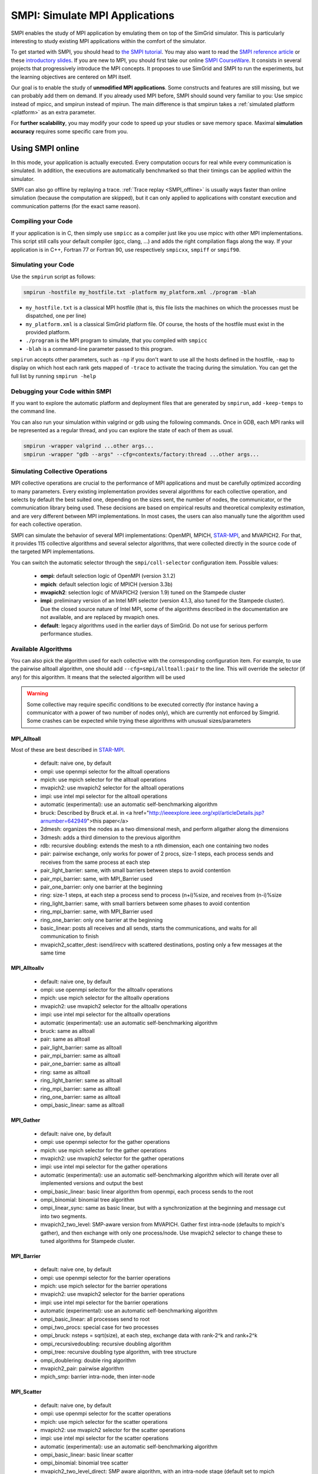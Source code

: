 .. _SMPI_doc:

===============================
SMPI: Simulate MPI Applications
===============================

.. raw:: html

   <object id="TOC" data="graphical-toc.svg" width="100%" type="image/svg+xml"></object>
   <script>
   window.onload=function() { // Wait for the SVG to be loaded before changing it
     var elem=document.querySelector("#TOC").contentDocument.getElementById("SMPIBox")
     elem.style="opacity:0.93999999;fill:#ff0000;fill-opacity:0.1";
   }
   </script>
   <br/>
   <br/>

SMPI enables the study of MPI application by emulating them on top of
the SimGrid simulator. This is particularly interesting to study
existing MPI applications within the comfort of the simulator.

To get started with SMPI, you should head to `the SMPI tutorial
<usecase_smpi>`_. You may also want to read the `SMPI reference
article <https://hal.inria.fr/hal-01415484>`_ or these `introductory
slides <http://simgrid.org/tutorials/simgrid-smpi-101.pdf>`_.  If you
are new to MPI, you should first take our online `SMPI CourseWare
<https://simgrid.github.io/SMPI_CourseWare/>`_. It consists in several
projects that progressively introduce the MPI concepts. It proposes to
use SimGrid and SMPI to run the experiments, but the learning
objectives are centered on MPI itself.

Our goal is to enable the study of **unmodified MPI applications**.
Some constructs and features are still missing, but we can probably
add them on demand.  If you already used MPI before, SMPI should sound
very familiar to you: Use smpicc instead of mpicc, and smpirun instead
of mpirun. The main difference is that smpirun takes a :ref:`simulated
platform <platform>` as an extra parameter.

For **further scalability**, you may modify your code to speed up your
studies or save memory space.  Maximal **simulation accuracy**
requires some specific care from you.

.. _SMPI_online:

-----------------
Using SMPI online
-----------------

In this mode, your application is actually executed. Every computation
occurs for real while every communication is simulated. In addition,
the executions are automatically benchmarked so that their timings can
be applied within the simulator. 

SMPI can also go offline by replaying a trace. :ref:`Trace replay
<SMPI_offline>` is usually ways faster than online simulation (because
the computation are skipped), but it can only applied to applications
with constant execution and communication patterns (for the exact same
reason).

...................
Compiling your Code
...................

If your application is in C, then simply use ``smpicc`` as a
compiler just like you use mpicc with other MPI implementations. This
script still calls your default compiler (gcc, clang, ...) and adds
the right compilation flags along the way. If your application is in
C++, Fortran 77 or Fortran 90, use respectively ``smpicxx``,
``smpiff`` or ``smpif90``.

....................
Simulating your Code
....................

Use the ``smpirun`` script as follows:

.. code-block:: shell

   smpirun -hostfile my_hostfile.txt -platform my_platform.xml ./program -blah

- ``my_hostfile.txt`` is a classical MPI hostfile (that is, this file
  lists the machines on which the processes must be dispatched, one
  per line)
- ``my_platform.xml`` is a classical SimGrid platform file. Of course,
  the hosts of the hostfile must exist in the provided platform.
- ``./program`` is the MPI program to simulate, that you compiled with ``smpicc``
- ``-blah`` is a command-line parameter passed to this program.

``smpirun`` accepts other parameters, such as ``-np`` if you don't
want to use all the hosts defined in the hostfile, ``-map`` to display
on which host each rank gets mapped of ``-trace`` to activate the
tracing during the simulation. You can get the full list by running
``smpirun -help``

...............................
Debugging your Code within SMPI
...............................

If you want to explore the automatic platform and deployment files
that are generated by ``smpirun``, add ``-keep-temps`` to the command
line.

You can also run your simulation within valgrind or gdb using the
following commands. Once in GDB, each MPI ranks will be represented as
a regular thread, and you can explore the state of each of them as
usual.

.. code-block:: shell

   smpirun -wrapper valgrind ...other args...
   smpirun -wrapper "gdb --args" --cfg=contexts/factory:thread ...other args...

.. _SMPI_use_colls:

................................   
Simulating Collective Operations
................................

MPI collective operations are crucial to the performance of MPI
applications and must be carefully optimized according to many
parameters. Every existing implementation provides several algorithms
for each collective operation, and selects by default the best suited
one, depending on the sizes sent, the number of nodes, the
communicator, or the communication library being used.  These
decisions are based on empirical results and theoretical complexity
estimation, and are very different between MPI implementations. In
most cases, the users can also manually tune the algorithm used for
each collective operation.

SMPI can simulate the behavior of several MPI implementations:
OpenMPI, MPICH, `STAR-MPI <http://star-mpi.sourceforge.net/>`_, and
MVAPICH2. For that, it provides 115 collective algorithms and several
selector algorithms, that were collected directly in the source code
of the targeted MPI implementations.

You can switch the automatic selector through the
``smpi/coll-selector`` configuration item. Possible values:

 - **ompi:** default selection logic of OpenMPI (version 3.1.2)
 - **mpich**: default selection logic of MPICH (version 3.3b)
 - **mvapich2**: selection logic of MVAPICH2 (version 1.9) tuned
   on the Stampede cluster   
 - **impi**: preliminary version of an Intel MPI selector (version
   4.1.3, also tuned for the Stampede cluster). Due the closed source
   nature of Intel MPI, some of the algorithms described in the
   documentation are not available, and are replaced by mvapich ones.   
 - **default**: legacy algorithms used in the earlier days of
   SimGrid. Do not use for serious perform performance studies.

.. todo:: default should not even exist.   

....................
Available Algorithms
....................

You can also pick the algorithm used for each collective with the
corresponding configuration item. For example, to use the pairwise
alltoall algorithm, one should add ``--cfg=smpi/alltoall:pair`` to the
line. This will override the selector (if any) for this algorithm.  It
means that the selected algorithm will be used

.. Warning:: Some collective may require specific conditions to be
   executed correctly (for instance having a communicator with a power
   of two number of nodes only), which are currently not enforced by
   Simgrid. Some crashes can be expected while trying these algorithms
   with unusual sizes/parameters

MPI_Alltoall
^^^^^^^^^^^^

Most of these are best described in `STAR-MPI <http://www.cs.arizona.edu/~dkl/research/papers/ics06.pdf>`_.

 - default: naive one, by default
 - ompi: use openmpi selector for the alltoall operations
 - mpich: use mpich selector for the alltoall operations
 - mvapich2: use mvapich2 selector for the alltoall operations
 - impi: use intel mpi selector for the alltoall operations
 - automatic (experimental): use an automatic self-benchmarking algorithm 
 - bruck: Described by Bruck et.al. in <a href="http://ieeexplore.ieee.org/xpl/articleDetails.jsp?arnumber=642949">this paper</a>
 - 2dmesh: organizes the nodes as a two dimensional mesh, and perform allgather 
   along the dimensions
 - 3dmesh: adds a third dimension to the previous algorithm
 - rdb: recursive doubling: extends the mesh to a nth dimension, each one 
   containing two nodes
 - pair: pairwise exchange, only works for power of 2 procs, size-1 steps,
   each process sends and receives from the same process at each step
 - pair_light_barrier: same, with small barriers between steps to avoid
   contention
 - pair_mpi_barrier: same, with MPI_Barrier used
 - pair_one_barrier: only one barrier at the beginning
 - ring: size-1 steps, at each step a process send to process (n+i)%size, and receives from (n-i)%size
 - ring_light_barrier: same, with small barriers between some phases to avoid contention
 - ring_mpi_barrier: same, with MPI_Barrier used
 - ring_one_barrier: only one barrier at the beginning
 - basic_linear: posts all receives and all sends,
   starts the communications, and waits for all communication to finish
 - mvapich2_scatter_dest: isend/irecv with scattered destinations, posting only a few messages at the same time

MPI_Alltoallv
^^^^^^^^^^^^^
 - default: naive one, by default
 - ompi: use openmpi selector for the alltoallv operations
 - mpich: use mpich selector for the alltoallv operations
 - mvapich2: use mvapich2 selector for the alltoallv operations
 - impi: use intel mpi selector for the alltoallv operations
 - automatic (experimental): use an automatic self-benchmarking algorithm 
 - bruck: same as alltoall
 - pair: same as alltoall
 - pair_light_barrier: same as alltoall
 - pair_mpi_barrier: same as alltoall
 - pair_one_barrier: same as alltoall
 - ring: same as alltoall
 - ring_light_barrier: same as alltoall
 - ring_mpi_barrier: same as alltoall
 - ring_one_barrier: same as alltoall
 - ompi_basic_linear: same as alltoall

MPI_Gather
^^^^^^^^^^

 - default: naive one, by default
 - ompi: use openmpi selector for the gather operations
 - mpich: use mpich selector for the gather operations
 - mvapich2: use mvapich2 selector for the gather operations
 - impi: use intel mpi selector for the gather operations
 - automatic (experimental): use an automatic self-benchmarking algorithm which will iterate over all implemented versions and output the best
 - ompi_basic_linear: basic linear algorithm from openmpi, each process sends to the root
 - ompi_binomial: binomial tree algorithm
 - ompi_linear_sync: same as basic linear, but with a synchronization at the
   beginning and message cut into two segments.
 - mvapich2_two_level: SMP-aware version from MVAPICH. Gather first intra-node (defaults to mpich's gather), and then exchange with only one process/node. Use mvapich2 selector to change these to tuned algorithms for Stampede cluster.

MPI_Barrier
^^^^^^^^^^^

 - default: naive one, by default
 - ompi: use openmpi selector for the barrier operations
 - mpich: use mpich selector for the barrier operations
 - mvapich2: use mvapich2 selector for the barrier operations
 - impi: use intel mpi selector for the barrier operations
 - automatic (experimental): use an automatic self-benchmarking algorithm 
 - ompi_basic_linear: all processes send to root
 - ompi_two_procs: special case for two processes
 - ompi_bruck: nsteps = sqrt(size), at each step, exchange data with rank-2^k and rank+2^k
 - ompi_recursivedoubling: recursive doubling algorithm
 - ompi_tree: recursive doubling type algorithm, with tree structure
 - ompi_doublering: double ring algorithm
 - mvapich2_pair: pairwise algorithm
 - mpich_smp: barrier intra-node, then inter-node

MPI_Scatter
^^^^^^^^^^^

 - default: naive one, by default
 - ompi: use openmpi selector for the scatter operations
 - mpich: use mpich selector for the scatter operations
 - mvapich2: use mvapich2 selector for the scatter operations
 - impi: use intel mpi selector for the scatter operations
 - automatic (experimental): use an automatic self-benchmarking algorithm 
 - ompi_basic_linear: basic linear scatter 
 - ompi_binomial: binomial tree scatter
 - mvapich2_two_level_direct: SMP aware algorithm, with an intra-node stage (default set to mpich selector), and then a basic linear inter node stage. Use mvapich2 selector to change these to tuned algorithms for Stampede cluster. 
 - mvapich2_two_level_binomial: SMP aware algorithm, with an intra-node stage (default set to mpich selector), and then a binomial phase. Use mvapich2 selector to change these to tuned algorithms for Stampede cluster.

MPI_Reduce
^^^^^^^^^^

 - default: naive one, by default
 - ompi: use openmpi selector for the reduce operations
 - mpich: use mpich selector for the reduce operations
 - mvapich2: use mvapich2 selector for the reduce operations
 - impi: use intel mpi selector for the reduce operations
 - automatic (experimental): use an automatic self-benchmarking algorithm 
 - arrival_pattern_aware: root exchanges with the first process to arrive
 - binomial: uses a binomial tree
 - flat_tree: uses a flat tree
 - NTSL: Non-topology-specific pipelined linear-bcast function 
   0->1, 1->2 ,2->3, ....., ->last node: in a pipeline fashion, with segments
   of 8192 bytes
 - scatter_gather: scatter then gather
 - ompi_chain: openmpi reduce algorithms are built on the same basis, but the
   topology is generated differently for each flavor
   chain = chain with spacing of size/2, and segment size of 64KB 
 - ompi_pipeline: same with pipeline (chain with spacing of 1), segment size 
   depends on the communicator size and the message size
 - ompi_binary: same with binary tree, segment size of 32KB
 - ompi_in_order_binary: same with binary tree, enforcing order on the 
   operations
 - ompi_binomial: same with binomial algo (redundant with default binomial 
   one in most cases)
 - ompi_basic_linear: basic algorithm, each process sends to root
 - mvapich2_knomial: k-nomial algorithm. Default factor is 4 (mvapich2 selector adapts it through tuning)
 - mvapich2_two_level: SMP-aware reduce, with default set to mpich both for intra and inter communicators. Use mvapich2 selector to change these to tuned algorithms for Stampede cluster.
 - rab: `Rabenseifner <https://fs.hlrs.de/projects/par/mpi//myreduce.html>`_'s reduce algorithm 

MPI_Allreduce
^^^^^^^^^^^^^

 - default: naive one, by default
 - ompi: use openmpi selector for the allreduce operations
 - mpich: use mpich selector for the allreduce operations
 - mvapich2: use mvapich2 selector for the allreduce operations
 - impi: use intel mpi selector for the allreduce operations
 - automatic (experimental): use an automatic self-benchmarking algorithm 
 - lr: logical ring reduce-scatter then logical ring allgather
 - rab1: variations of the  <a href="https://fs.hlrs.de/projects/par/mpi//myreduce.html">Rabenseifner</a> algorithm: reduce_scatter then allgather
 - rab2: variations of the  <a href="https://fs.hlrs.de/projects/par/mpi//myreduce.html">Rabenseifner</a> algorithm: alltoall then allgather
 - rab_rsag: variation of the  <a href="https://fs.hlrs.de/projects/par/mpi//myreduce.html">Rabenseifner</a> algorithm: recursive doubling 
   reduce_scatter then recursive doubling allgather 
 - rdb: recursive doubling
 - smp_binomial: binomial tree with smp: binomial intra 
   SMP reduce, inter reduce, inter broadcast then intra broadcast
 - smp_binomial_pipeline: same with segment size = 4096 bytes
 - smp_rdb: intra: binomial allreduce, inter: Recursive 
   doubling allreduce, intra: binomial broadcast
 - smp_rsag: intra: binomial allreduce, inter: reduce-scatter, 
   inter:allgather, intra: binomial broadcast
 - smp_rsag_lr: intra: binomial allreduce, inter: logical ring 
   reduce-scatter, logical ring inter:allgather, intra: binomial broadcast
 - smp_rsag_rab: intra: binomial allreduce, inter: rab
   reduce-scatter, rab inter:allgather, intra: binomial broadcast
 - redbcast: reduce then broadcast, using default or tuned algorithms if specified
 - ompi_ring_segmented: ring algorithm used by OpenMPI
 - mvapich2_rs: rdb for small messages, reduce-scatter then allgather else
 - mvapich2_two_level: SMP-aware algorithm, with mpich as intra algoritm, and rdb as inter (Change this behavior by using mvapich2 selector to use tuned values)
 - rab: default `Rabenseifner <https://fs.hlrs.de/projects/par/mpi//myreduce.html>`_ implementation

MPI_Reduce_scatter
^^^^^^^^^^^^^^^^^^

 - default: naive one, by default
 - ompi: use openmpi selector for the reduce_scatter operations
 - mpich: use mpich selector for the reduce_scatter operations
 - mvapich2: use mvapich2 selector for the reduce_scatter operations
 - impi: use intel mpi selector for the reduce_scatter operations
 - automatic (experimental): use an automatic self-benchmarking algorithm 
 - ompi_basic_recursivehalving: recursive halving version from OpenMPI
 - ompi_ring: ring version from OpenMPI
 - mpich_pair: pairwise exchange version from MPICH
 - mpich_rdb: recursive doubling version from MPICH
 - mpich_noncomm: only works for power of 2 procs, recursive doubling for noncommutative ops


MPI_Allgather
^^^^^^^^^^^^^

 - default: naive one, by default
 - ompi: use openmpi selector for the allgather operations
 - mpich: use mpich selector for the allgather operations
 - mvapich2: use mvapich2 selector for the allgather operations
 - impi: use intel mpi selector for the allgather operations
 - automatic (experimental): use an automatic self-benchmarking algorithm 
 - 2dmesh: see alltoall
 - 3dmesh: see alltoall
 - bruck: Described by Bruck et.al. in <a href="http://ieeexplore.ieee.org/xpl/articleDetails.jsp?arnumber=642949">
   Efficient algorithms for all-to-all communications in multiport message-passing systems</a> 
 - GB: Gather - Broadcast (uses tuned version if specified)
 - loosely_lr: Logical Ring with grouping by core (hardcoded, default 
   processes/node: 4)
 - NTSLR: Non Topology Specific Logical Ring
 - NTSLR_NB: Non Topology Specific Logical Ring, Non Blocking operations
 - pair: see alltoall
 - rdb: see alltoall
 - rhv: only power of 2 number of processes
 - ring: see alltoall
 - SMP_NTS: gather to root of each SMP, then every root of each SMP node 
   post INTER-SMP Sendrecv, then do INTRA-SMP Bcast for each receiving message, 
   using logical ring algorithm (hardcoded, default processes/SMP: 8)
 - smp_simple: gather to root of each SMP, then every root of each SMP node 
   post INTER-SMP Sendrecv, then do INTRA-SMP Bcast for each receiving message, 
   using simple algorithm (hardcoded, default processes/SMP: 8)
 - spreading_simple: from node i, order of communications is i -> i + 1, i ->
   i + 2, ..., i -> (i + p -1) % P
 - ompi_neighborexchange: Neighbor Exchange algorithm for allgather. 
   Described by Chen et.al. in  `Performance Evaluation of Allgather
   Algorithms on Terascale Linux Cluster with Fast Ethernet <http://ieeexplore.ieee.org/xpl/articleDetails.jsp?tp=&arnumber=1592302>`_
 - mvapich2_smp: SMP aware algorithm, performing intra-node gather, inter-node allgather with one process/node, and bcast intra-node

MPI_Allgatherv
^^^^^^^^^^^^^^

 - default: naive one, by default
 - ompi: use openmpi selector for the allgatherv operations
 - mpich: use mpich selector for the allgatherv operations
 - mvapich2: use mvapich2 selector for the allgatherv operations
 - impi: use intel mpi selector for the allgatherv operations
 - automatic (experimental): use an automatic self-benchmarking algorithm 
 - GB: Gatherv - Broadcast (uses tuned version if specified, but only for Bcast, gatherv is not tuned)
 - pair: see alltoall
 - ring: see alltoall
 - ompi_neighborexchange: see allgather
 - ompi_bruck: see allgather
 - mpich_rdb: recursive doubling algorithm from MPICH
 - mpich_ring: ring algorithm from MPICh - performs differently from the  one from STAR-MPI

MPI_Bcast
^^^^^^^^^

 - default: naive one, by default
 - ompi: use openmpi selector for the bcast operations
 - mpich: use mpich selector for the bcast operations
 - mvapich2: use mvapich2 selector for the bcast operations
 - impi: use intel mpi selector for the bcast operations
 - automatic (experimental): use an automatic self-benchmarking algorithm 
 - arrival_pattern_aware: root exchanges with the first process to arrive
 - arrival_pattern_aware_wait: same with slight variation
 - binomial_tree: binomial tree exchange
 - flattree: flat tree exchange
 - flattree_pipeline: flat tree exchange, message split into 8192 bytes pieces
 - NTSB: Non-topology-specific pipelined binary tree with 8192 bytes pieces
 - NTSL: Non-topology-specific pipelined linear with 8192 bytes pieces
 - NTSL_Isend: Non-topology-specific pipelined linear with 8192 bytes pieces, asynchronous communications
 - scatter_LR_allgather: scatter followed by logical ring allgather
 - scatter_rdb_allgather: scatter followed by recursive doubling allgather
 - arrival_scatter: arrival pattern aware scatter-allgather
 - SMP_binary: binary tree algorithm with 8 cores/SMP
 - SMP_binomial: binomial tree algorithm with 8 cores/SMP
 - SMP_linear: linear algorithm with 8 cores/SMP
 - ompi_split_bintree: binary tree algorithm from OpenMPI, with message split in 8192 bytes pieces
 - ompi_pipeline: pipeline algorithm from OpenMPI, with message split in 128KB pieces
 - mvapich2_inter_node: Inter node default mvapich worker 
 - mvapich2_intra_node: Intra node default mvapich worker
 - mvapich2_knomial_intra_node:  k-nomial intra node default mvapich worker. default factor is 4.

Automatic Evaluation
^^^^^^^^^^^^^^^^^^^^

.. warning:: This is still very experimental.

An automatic version is available for each collective (or even as a selector). This specific 
version will loop over all other implemented algorithm for this particular collective, and apply 
them while benchmarking the time taken for each process. It will then output the quickest for 
each process, and the global quickest. This is still unstable, and a few algorithms which need 
specific number of nodes may crash.

Adding an algorithm
^^^^^^^^^^^^^^^^^^^

To add a new algorithm, one should check in the src/smpi/colls folder
how other algorithms are coded. Using plain MPI code inside Simgrid
can't be done, so algorithms have to be changed to use smpi version of
the calls instead (MPI_Send will become smpi_mpi_send). Some functions
may have different signatures than their MPI counterpart, please check
the other algorithms or contact us using the `>SimGrid
developers mailing list <http://lists.gforge.inria.fr/mailman/listinfo/simgrid-devel>`_.

Example: adding a "pair" version of the Alltoall collective.

 - Implement it in a file called alltoall-pair.c in the src/smpi/colls folder. This file should include colls_private.hpp.

 - The name of the new algorithm function should be smpi_coll_tuned_alltoall_pair, with the same signature as MPI_Alltoall.

 - Once the adaptation to SMPI code is done, add a reference to the file ("src/smpi/colls/alltoall-pair.c") in the SMPI_SRC part of the DefinePackages.cmake file inside buildtools/cmake, to allow the file to be built and distributed.

 - To register the new version of the algorithm, simply add a line to the corresponding macro in src/smpi/colls/cools.h ( add a "COLL_APPLY(action, COLL_ALLTOALL_SIG, pair)" to the COLL_ALLTOALLS macro ). The algorithm should now be compiled and be selected when using --cfg=smpi/alltoall:pair at runtime.

 - To add a test for the algorithm inside Simgrid's test suite, juste add the new algorithm name in the ALLTOALL_COLL list found inside teshsuite/smpi/CMakeLists.txt . When running ctest, a test for the new algorithm should be generated and executed. If it does not pass, please check your code or contact us.

 - Please submit your patch for inclusion in SMPI, for example through a pull request on GitHub or directly per email.


Tracing of Internal Communications
^^^^^^^^^^^^^^^^^^^^^^^^^^^^^^^^^^

By default, the collective operations are traced as a unique operation
because tracing all point-to-point communications composing them could
result in overloaded, hard to interpret traces. If you want to debug
and compare collective algorithms, you should set the
``tracing/smpi/internals`` configuration item to 1 instead of 0.

Here are examples of two alltoall collective algorithms runs on 16 nodes, 
the first one with a ring algorithm, the second with a pairwise one.

.. image:: /img/smpi_simgrid_alltoall_ring_16.png
   :align: center
	   
Alltoall on 16 Nodes with the Ring Algorithm.

.. image:: /img/smpi_simgrid_alltoall_pair_16.png
   :align: center
	   
Alltoall on 16 Nodes with the Pairwise Algorithm.

-------------------------
What can run within SMPI?
-------------------------

You can run unmodified MPI applications (both C/C++ and Fortran) within
SMPI, provided that you only use MPI calls that we implemented. Global
variables should be handled correctly on Linux systems.

....................
MPI coverage of SMPI
....................

Our coverage of the interface is very decent, but still incomplete;
Given the size of the MPI standard, we may well never manage to 
implement absolutely all existing primitives. Currently, we have
almost no support for I/O primitives, but we still pass a very large
amount of the MPICH coverage tests.

The full list of not yet implemented functions is documented in the
file `include/smpi/smpi.h
<https://framagit.org/simgrid/simgrid/tree/master/include/smpi/smpi.h>`_
in your version of SimGrid, between two lines containing the ``FIXME``
marker. If you really miss a feature, please get in touch with us: we
can guide you though the SimGrid code to help you implementing it, and
we'd be glad to integrate your contribution to the main project.

.. _SMPI_what_globals:

.................................
Privatization of global variables
.................................

Concerning the globals, the problem comes from the fact that usually,
MPI processes run as real UNIX processes while they are all folded
into threads of a unique system process in SMPI. Global variables are
usually private to each MPI process while they become shared between
the processes in SMPI.  The problem and some potential solutions are
discussed in this article: `Automatic Handling of Global Variables for
Multi-threaded MPI Programs
<http://charm.cs.illinois.edu/newPapers/11-23/paper.pdf>` (note that
this article does not deal with SMPI but with a competing solution
called AMPI that suffers of the same issue).  This point used to be
problematic in SimGrid, but the problem should now be handled
automatically on Linux.

Older versions of SimGrid came with a script that automatically
privatized the globals through static analysis of the source code. But
our implementation was not robust enough to be used in production, so
it was removed at some point. Currently, SMPI comes with two
privatization mechanisms that you can :ref:`select at runtime
<options_smpi_privatization>`_.  The dlopen approach is used by
default as it is much faster and still very robust.  The mmap approach
is an older approach that proves to be slower.

With the **mmap approach**, SMPI duplicates and dynamically switch the
``.data`` and ``.bss`` segments of the ELF process when switching the
MPI ranks. This allows each ranks to have its own copy of the global
variables.  No copy actually occures as this mechanism uses ``mmap()``
for efficiency. This mechanism is considered to be very robust on all
systems supporting ``mmap()`` (Linux and most BSDs). Its performance
is questionable since each context switch between MPI ranks induces
several syscalls to change the ``mmap`` that redirects the ``.data``
and ``.bss`` segments to the copies of the new rank. The code will
also be copied several times in memory, inducing a slight increase of
memory occupation.

Another limitation is that SMPI only accounts for global variables
defined in the executable. If the processes use external global
variables from dynamic libraries, they won't be switched
correctly. The easiest way to solve this is to statically link against
the library with these globals. This way, each MPI rank will get its
own copy of these libraries. Of course you should never statically
link against the SimGrid library itself.

With the **dlopen approach**, SMPI loads several copies of the same
executable in memory as if it were a library, so that the global
variables get naturally dupplicated. It first requires the executable
to be compiled as a relocatable binary, which is less common for
programs than for libraries. But most distributions are now compiled
this way for security reason as it allows to randomize the address
space layout. It should thus be safe to compile most (any?) program
this way.  The second trick is that the dynamic linker refuses to link
the exact same file several times, be it a library or a relocatable
executable. It makes perfectly sense in the general case, but we need
to circumvent this rule of thumb in our case. To that extend, the
binary is copied in a temporary file before being re-linked against.
``dlmopen()`` cannot be used as it only allows 256 contextes, and as it
would also dupplicate simgrid itself.

This approach greatly speeds up the context switching, down to about
40 CPU cycles with our raw contextes, instead of requesting several
syscalls with the ``mmap()`` approach. Another advantage is that it
permits to run the SMPI contexts in parallel, which is obviously not
possible with the ``mmap()`` approach. It was tricky to implement, but
we are not aware of any flaws, so smpirun activates it by default.

In the future, it may be possible to further reduce the memory and
disk consumption. It seems that we could `punch holes
<https://lwn.net/Articles/415889/>`_ in the files before dl-loading
them to remove the code and constants, and mmap these area onto a
unique copy. If done correctly, this would reduce the disk- and
memory- usage to the bare minimum, and would also reduce the pressure
on the CPU instruction cache. See the `relevant bug
<https://github.com/simgrid/simgrid/issues/137>`_ on github for
implementation leads.\n

Also, currently, only the binary is copied and dlopen-ed for each MPI
rank. We could probably extend this to external dependencies, but for
now, any external dependencies must be statically linked into your
application. As usual, simgrid itself shall never be statically linked
in your app. You don't want to give a copy of SimGrid to each MPI rank:
that's ways too much for them to deal with.

.. todo: speak of smpi/privatize-libs here

----------------------------------------------
Adapting your MPI code for further scalability
----------------------------------------------

As detailed in the `reference article
<http://hal.inria.fr/hal-01415484>`_, you may want to adapt your code
to improve the simulation performance. But these tricks may seriously
hinder the result quality (or even prevent the app to run) if used
wrongly. We assume that if you want to simulate an HPC application,
you know what you are doing. Don't prove us wrong!

..............................
Reducing your memory footprint
..............................

If you get short on memory (the whole app is executed on a single node when
simulated), you should have a look at the SMPI_SHARED_MALLOC and
SMPI_SHARED_FREE macros. It allows to share memory areas between processes: The
purpose of these macro is that the same line malloc on each process will point
to the exact same memory area. So if you have a malloc of 2M and you have 16
processes, this macro will change your memory consumption from 2M*16 to 2M
only. Only one block for all processes.

If your program is ok with a block containing garbage value because all
processes write and read to the same place without any kind of coordination,
then this macro can dramatically shrink your memory consumption. For example,
that will be very beneficial to a matrix multiplication code, as all blocks will
be stored on the same area. Of course, the resulting computations will useless,
but you can still study the application behavior this way. 

Naturally, this won't work if your code is data-dependent. For example, a Jacobi
iterative computation depends on the result computed by the code to detect
convergence conditions, so turning them into garbage by sharing the same memory
area between processes does not seem very wise. You cannot use the
SMPI_SHARED_MALLOC macro in this case, sorry.

This feature is demoed by the example file
`examples/smpi/NAS/dt.c <https://framagit.org/simgrid/simgrid/tree/master/examples/smpi/NAS/dt.c>`_

.........................
Toward Faster Simulations
.........................

If your application is too slow, try using SMPI_SAMPLE_LOCAL,
SMPI_SAMPLE_GLOBAL and friends to indicate which computation loops can
be sampled. Some of the loop iterations will be executed to measure
their duration, and this duration will be used for the subsequent
iterations. These samples are done per processor with
SMPI_SAMPLE_LOCAL, and shared between all processors with
SMPI_SAMPLE_GLOBAL. Of course, none of this will work if the execution
time of your loop iteration are not stable.

This feature is demoed by the example file 
`examples/smpi/NAS/ep.c <https://framagit.org/simgrid/simgrid/tree/master/examples/smpi/NAS/ep.c>`_

.............................
Ensuring Accurate Simulations
.............................

Out of the box, SimGrid may give you fairly accurate results, but
there is a plenty of factors that could go wrong and make your results
inaccurate or even plainly wrong. Actually, you can only get accurate
results of a nicely built model, including both the system hardware
and your application. Such models are hard to pass over and reuse in
other settings, because elements that are not relevant to an
application (say, the latency of point-to-point communications,
collective operation implementation details or CPU-network
interaction) may be irrelevant to another application. The dream of
the perfect model, encompassing every aspects is only a chimera, as
the only perfect model of the reality is the reality. If you go for
simulation, then you have to ignore some irrelevant aspects of the
reality, but which aspects are irrelevant is actually
application-dependent...

The only way to assess whether your settings provide accurate results
is to double-check these results. If possible, you should first run
the same experiment in simulation and in real life, gathering as much
information as you can. Try to understand the discrepancies in the
results that you observe between both settings (visualization can be
precious for that). Then, try to modify your model (of the platform,
of the collective operations) to reduce the most preeminent differences.

If the discrepancies come from the computing time, try adapting the 
``smpi/host-speed``: reduce it if your simulation runs faster than in
reality. If the error come from the communication, then you need to
fiddle with your platform file.

Be inventive in your modeling. Don't be afraid if the names given by
SimGrid does not match the real names: we got very good results by
modeling multicore/GPU machines with a set of separate hosts
interconnected with very fast networks (but don't trust your model
because it has the right names in the right place either).

Finally, you may want to check `this article
<https://hal.inria.fr/hal-00907887>`_ on the classical pitfalls in
modeling distributed systems.

-------------------------
Troubleshooting with SMPI
-------------------------

.................................
./configure refuses to use smpicc
.................................

If your ``./configure`` reports that the compiler is not
functional or that you are cross-compiling, try to define the
``SMPI_PRETEND_CC`` environment variable before running the
configuration.

.. code-block:: shell

   SMPI_PRETEND_CC=1 ./configure # here come the configure parameters
   make

Indeed, the programs compiled with ``smpicc`` cannot be executed
without ``smpirun`` (they are shared libraries and do weird things on
startup), while configure wants to test them directly.  With
``SMPI_PRETEND_CC`` smpicc does not compile as shared, and the SMPI
initialization stops and returns 0 before doing anything that would
fail without ``smpirun``.

.. warning::

  Make sure that SMPI_PRETEND_CC is only set when calling ./configure,
  not during the actual execution, or any program compiled with smpicc
  will stop before starting.

..............................................
./configure does not pick smpicc as a compiler
..............................................

In addition to the previous answers, some projects also need to be
explicitely told what compiler to use, as follows:

.. code-block:: shell
		
   SMPI_PRETEND_CC=1 ./configure CC=smpicc # here come the other configure parameters
   make

Maybe your configure is using another variable, such as ``cc`` (in
lower case) or similar. Just check the logs.

.....................................
error: unknown type name 'useconds_t'
.....................................

Try to add ``-D_GNU_SOURCE`` to your compilation line to get ride
of that error.

The reason is that SMPI provides its own version of ``usleep(3)``
to override it and to block in the simulation world, not in the real
one. It needs the ``useconds_t`` type for that, which is declared
only if you declare ``_GNU_SOURCE`` before including
``unistd.h``. If your project includes that header file before
SMPI, then you need to ensure that you pass the right configuration
defines as advised above.



.. _SMPI_offline:

-----------------------------
Trace Replay and Offline SMPI
-----------------------------

Although SMPI is often used for :ref:`online simulation
<SMPI_online>`, where the application is executed for real, you can
also go for offline simulation through trace replay. 

SimGrid uses time-independent traces, in which each actor is given a
script of the actions to do sequentially. These trace files can
actually be captured with the online version of SMPI, as follows:

.. code-block:: shell

   $ smpirun -trace-ti --cfg=tracing/filename:LU.A.32 -np 32 -platform ../cluster_backbone.xml bin/lu.A.32 

The produced trace is composed of a file ``LU.A.32`` and a folder
``LU.A.32_files``. The file names don't match with the MPI ranks, but
that's expected.

To replay this with SMPI, you need to first compile the provided
``smpi_replay.cpp`` file, that comes from
`simgrid/examples/smpi/replay
<https://framagit.org/simgrid/simgrid/tree/master/examples/smpi/replay>`_.

.. code-block:: shell

   $ smpicxx ../replay.cpp -O3 -o ../smpi_replay

Afterward, you can replay your trace in SMPI as follows:

   $ smpirun -np 32 -platform ../cluster_torus.xml -ext smpi_replay ../smpi_replay LU.A.32

All the outputs are gone, as the application is not really simulated
here. Its trace is simply replayed. But if you visualize the live
simulation and the replay, you will see that the behavior is
unchanged. The simulation does not run much faster on this very
example, but this becomes very interesting when your application
is computationally hungry.
